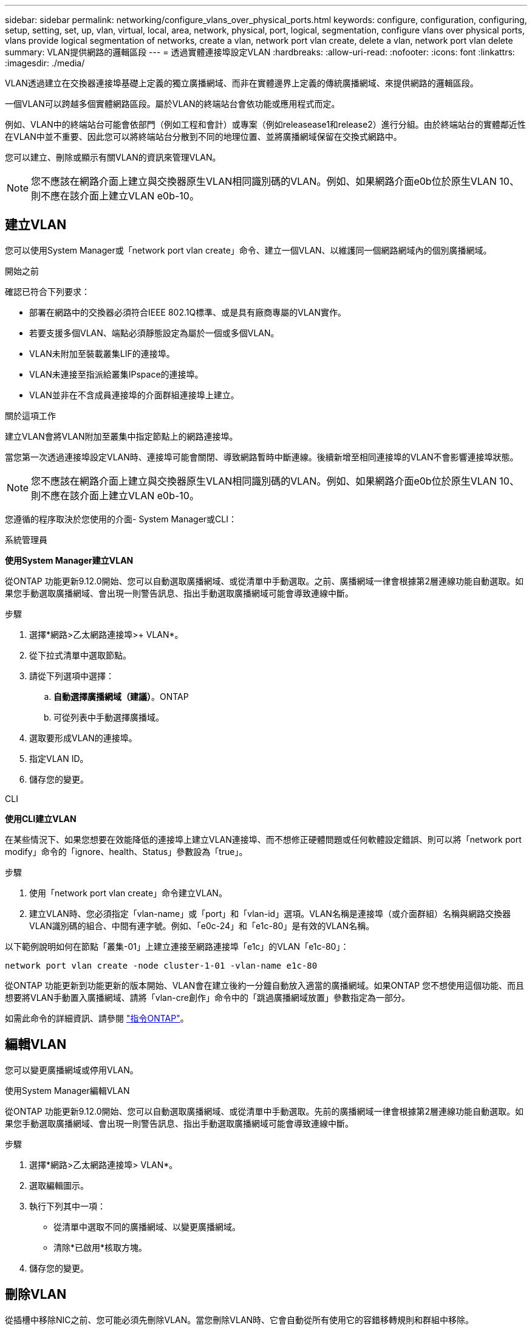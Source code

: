 ---
sidebar: sidebar 
permalink: networking/configure_vlans_over_physical_ports.html 
keywords: configure, configuration, configuring, setup, setting, set, up, vlan, virtual, local, area, network, physical, port, logical, segmentation, configure vlans over physical ports, vlans provide logical segmentation of networks, create a vlan, network port vlan create, delete a vlan, network port vlan delete 
summary: VLAN提供網路的邏輯區段 
---
= 透過實體連接埠設定VLAN
:hardbreaks:
:allow-uri-read: 
:nofooter: 
:icons: font
:linkattrs: 
:imagesdir: ./media/


[role="lead"]
VLAN透過建立在交換器連接埠基礎上定義的獨立廣播網域、而非在實體邊界上定義的傳統廣播網域、來提供網路的邏輯區段。

一個VLAN可以跨越多個實體網路區段。屬於VLAN的終端站台會依功能或應用程式而定。

例如、VLAN中的終端站台可能會依部門（例如工程和會計）或專案（例如releasease1和release2）進行分組。由於終端站台的實體鄰近性在VLAN中並不重要、因此您可以將終端站台分散到不同的地理位置、並將廣播網域保留在交換式網路中。

您可以建立、刪除或顯示有關VLAN的資訊來管理VLAN。


NOTE: 您不應該在網路介面上建立與交換器原生VLAN相同識別碼的VLAN。例如、如果網路介面e0b位於原生VLAN 10、則不應在該介面上建立VLAN e0b-10。



== 建立VLAN

您可以使用System Manager或「network port vlan create」命令、建立一個VLAN、以維護同一個網路網域內的個別廣播網域。

.開始之前
確認已符合下列要求：

* 部署在網路中的交換器必須符合IEEE 802.1Q標準、或是具有廠商專屬的VLAN實作。
* 若要支援多個VLAN、端點必須靜態設定為屬於一個或多個VLAN。
* VLAN未附加至裝載叢集LIF的連接埠。
* VLAN未連接至指派給叢集IPspace的連接埠。
* VLAN並非在不含成員連接埠的介面群組連接埠上建立。


.關於這項工作
建立VLAN會將VLAN附加至叢集中指定節點上的網路連接埠。

當您第一次透過連接埠設定VLAN時、連接埠可能會關閉、導致網路暫時中斷連線。後續新增至相同連接埠的VLAN不會影響連接埠狀態。


NOTE: 您不應該在網路介面上建立與交換器原生VLAN相同識別碼的VLAN。例如、如果網路介面e0b位於原生VLAN 10、則不應在該介面上建立VLAN e0b-10。

您遵循的程序取決於您使用的介面- System Manager或CLI：

[role="tabbed-block"]
====
.系統管理員
--
*使用System Manager建立VLAN*

從ONTAP 功能更新9.12.0開始、您可以自動選取廣播網域、或從清單中手動選取。之前、廣播網域一律會根據第2層連線功能自動選取。如果您手動選取廣播網域、會出現一則警告訊息、指出手動選取廣播網域可能會導致連線中斷。

.步驟
. 選擇*網路>乙太網路連接埠>+ VLAN*。
. 從下拉式清單中選取節點。
. 請從下列選項中選擇：
+
.. *自動選擇廣播網域（建議）*。ONTAP
.. 可從列表中手動選擇廣播域。


. 選取要形成VLAN的連接埠。
. 指定VLAN ID。
. 儲存您的變更。


--
.CLI
--
*使用CLI建立VLAN*

在某些情況下、如果您想要在效能降低的連接埠上建立VLAN連接埠、而不想修正硬體問題或任何軟體設定錯誤、則可以將「network port modify」命令的「ignore、health、Status」參數設為「true」。

.步驟
. 使用「network port vlan create」命令建立VLAN。
. 建立VLAN時、您必須指定「vlan-name」或「port」和「vlan-id」選項。VLAN名稱是連接埠（或介面群組）名稱與網路交換器VLAN識別碼的組合、中間有連字號。例如、「e0c-24」和「e1c-80」是有效的VLAN名稱。


以下範例說明如何在節點「叢集-01」上建立連接至網路連接埠「e1c」的VLAN「e1c-80」：

....
network port vlan create -node cluster-1-01 -vlan-name e1c-80
....
從ONTAP 功能更新到功能更新的版本開始、VLAN會在建立後約一分鐘自動放入適當的廣播網域。如果ONTAP 您不想使用這個功能、而且想要將VLAN手動置入廣播網域、請將「vlan-cre創作」命令中的「跳過廣播網域放置」參數指定為一部分。

如需此命令的詳細資訊、請參閱 http://docs.netapp.com/ontap-9/topic/com.netapp.doc.dot-cm-cmpr/GUID-5CB10C70-AC11-41C0-8C16-B4D0DF916E9B.html["指令ONTAP"^]。

--
====


== 編輯VLAN

您可以變更廣播網域或停用VLAN。

.使用System Manager編輯VLAN
從ONTAP 功能更新9.12.0開始、您可以自動選取廣播網域、或從清單中手動選取。先前的廣播網域一律會根據第2層連線功能自動選取。如果您手動選取廣播網域、會出現一則警告訊息、指出手動選取廣播網域可能會導致連線中斷。

.步驟
. 選擇*網路>乙太網路連接埠> VLAN*。
. 選取編輯圖示。
. 執行下列其中一項：
+
** 從清單中選取不同的廣播網域、以變更廣播網域。
** 清除*已啟用*核取方塊。


. 儲存您的變更。




== 刪除VLAN

從插槽中移除NIC之前、您可能必須先刪除VLAN。當您刪除VLAN時、它會自動從所有使用它的容錯移轉規則和群組中移除。

.開始之前
請確定沒有任何與VLAN相關的生命里數。

.關於這項工作
從連接埠刪除最後一個VLAN可能會導致網路暫時中斷與連接埠的連線。

您遵循的程序取決於您使用的介面- System Manager或CLI：

[role="tabbed-block"]
====
.系統管理員
--
*使用System Manager刪除VLAN*

.步驟
. 選擇*網路>乙太網路連接埠> VLAN*。
. 選取您要移除的VLAN。
. 按一下*刪除*。


--
.CLI
--
*使用CLI刪除VLAN*

.步驟
使用「network port vlan DELETE」命令刪除VLAN。

以下範例說明如何從節點「叢集-1-01」上的網路連接埠「e1c」刪除VLAN「e1c-80」：

....
network port vlan delete -node cluster-1-01 -vlan-name e1c-80
....
--
====